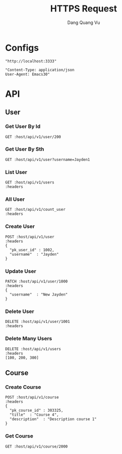 #+TITLE: HTTPS Request
#+AUTHOR: Dang Quang Vu
#+EMAIL: jayden.dangvu@gmail.com
#+DESCRIPTION: This file only work with Emacs

* Configs
#+name: host
#+BEGIN_SRC elisp
"http://localhost:3333"
#+END_SRC

#+name: headers
#+BEGIN_SRC elisp
"Content-Type: application/json
User-Agent: Emacs30"
#+END_SRC

* API
** User
*** Get User By Id
#+BEGIN_SRC restclient :var host=host :var headers=headers
GET :host/api/v1/user/200
#+END_SRC

#+RESULTS:
#+BEGIN_SRC js
{
  "data": {
    "details": {
      "entity": "tbl_users",
      "id": 200
    },
    "message": "EntityNotFound"
  },
  "req_id": "f8c01ebd-bb72-42f2-8658-3a8dd18dbb73",
  "status": 0
}
// GET http://localhost:3333/api/v1/user/200
// HTTP/1.1 403 Forbidden
// content-type: application/json
// content-length: 138
// date: Sat, 27 Jul 2024 11:05:40 GMT
// Request duration: 0.010503s
#+END_SRC

*** Get User By Sth
#+BEGIN_SRC restclient :var host=host :var headers=headers
GET :host/api/v1/user?username=Jayden1
#+END_SRC

#+RESULTS:
#+BEGIN_SRC js
{
  "data": {
    "details": {
      "entity": "tbl_users",
      "id": 0
    },
    "message": "EntityNotFound"
  },
  "req_id": "11d32308-df6a-4aa6-83d6-8a82d2d6995c",
  "status": 0
}
// GET http://localhost:3333/api/v1/usert?username=Jayden1
// HTTP/1.1 403 Forbidden
// content-type: application/json
// content-length: 136
// date: Sat, 27 Jul 2024 09:55:37 GMT
// Request duration: 0.008114s
#+END_SRC

*** List User
#+BEGIN_SRC restclient :var host=host :var headers=headers
GET :host/api/v1/users
:headers
#+END_SRC

*** All User
#+BEGIN_SRC restclient :var host=host :var headers=headers
GET :host/api/v1/count_user
:headers
#+END_SRC

#+RESULTS:
#+BEGIN_SRC js
{
  "data": 1002,
  "metadata": null,
  "req_id": "9f2585ac-dc40-4ec4-92a2-b1195a596b03",
  "status": 1
}
// GET http://localhost:3333/api/v1/count_user
// HTTP/1.1 200 OK
// content-type: application/json
// content-length: 88
// date: Sat, 27 Jul 2024 10:09:53 GMT
// Request duration: 0.019859s
#+END_SRC

*** Create User
#+begin_src restclient :var host=host :var headers=headers
POST :host/api/v1/user
:headers
{
  "pk_user_id" : 1002,
  "username"  : "Jayden"
}
#+end_src

#+RESULTS:
#+BEGIN_SRC js
{
  "data": null,
  "metadata": null,
  "req_id": "9cee245a-d4ba-4ede-af44-27fc71c3749f",
  "status": 1
}
// POST http://localhost:3333/api/v1/user
// HTTP/1.1 200 OK
// content-type: application/json
// content-length: 88
// date: Sat, 27 Jul 2024 09:22:49 GMT
// Request duration: 0.009536s
#+END_SRC

*** Update User
#+begin_src restclient :var host=host :var headers=headers
PATCH :host/api/v1/user/1000
:headers
{
  "username"  : "New Jayden"
}
#+end_src

#+RESULTS:
#+BEGIN_SRC js
{
  "data": null,
  "metadata": null,
  "req_id": "afdb697a-8f1d-4514-a153-b4eb69d74451",
  "status": 1
}
// PATCH http://localhost:3333/api/v1/user/1000
// HTTP/1.1 200 OK
// content-type: application/json
// content-length: 88
// date: Sat, 27 Jul 2024 10:51:37 GMT
// Request duration: 0.016026s
#+END_SRC

*** Delete User
#+begin_src restclient :var host=host :var headers=headers
DELETE :host/api/v1/user/1001
:headers
#+end_src

#+RESULTS:
#+BEGIN_SRC js
{
  "data": null,
  "metadata": null,
  "req_id": "d733fb25-6362-43b8-a21c-adc055f44787",
  "status": 1
}
// DELETE http://localhost:3333/api/v1/user/1001
// HTTP/1.1 200 OK
// content-type: application/json
// content-length: 88
// date: Sat, 27 Jul 2024 10:57:54 GMT
// Request duration: 0.012972s
#+END_SRC

*** Delete Many Users
#+begin_src restclient :var host=host :var headers=headers
DELETE :host/api/v1/users
:headers
[100, 200, 300]
#+end_src

#+RESULTS:
#+BEGIN_SRC js
{
  "data": null,
  "metadata": null,
  "req_id": "5406f794-9744-4f25-a9ee-0ae1eafe2191",
  "status": 1
}
// DELETE http://localhost:3333/api/v1/users
// HTTP/1.1 200 OK
// content-type: application/json
// content-length: 88
// date: Sat, 27 Jul 2024 11:05:16 GMT
// Request duration: 0.014252s
#+END_SRC

** Course
*** Create Course
#+begin_src restclient :var host=host :var headers=headers
POST :host/api/v1/course
:headers
{
  "pk_course_id" : 303325,
  "title"  : "Course 4",
  "description"  : "Description course 1"
}
#+end_src

#+RESULTS:
#+BEGIN_SRC js
{
  "data": {
    "pk_course_id": 303325,
    "title": "Course 4"
  },
  "metadata": null,
  "req_id": "73f7e4b8-0ffd-4e4a-8e29-5685335bd921",
  "status": 1
}
// POST http://localhost:3333/api/v1/course
// HTTP/1.1 200 OK
// content-type: application/json
// content-length: 126
// date: Tue, 23 Jul 2024 14:19:28 GMT
// Request duration: 0.010210s
#+END_SRC

*** Get Course
#+begin_src restclient :var host=host :var headers=headers
GET :host/api/v1/course/2000
#+END_SRC

#+RESULTS:
#+BEGIN_SRC js
{
  "data": {
    "description": "Description course 1",
    "pk_course_id": 2000,
    "title": "Course 2"
  },
  "metadata": null,
  "req_id": "9e5ac5c5-5266-4fce-97f7-817a43b18fe0",
  "status": 1
}
// GET http://localhost:3333/api/v1/course/2000
// HTTP/1.1 200 OK
// content-type: application/json
// content-length: 161
// date: Wed, 24 Jul 2024 10:11:38 GMT
// Request duration: 0.006004s
#+END_SRC
